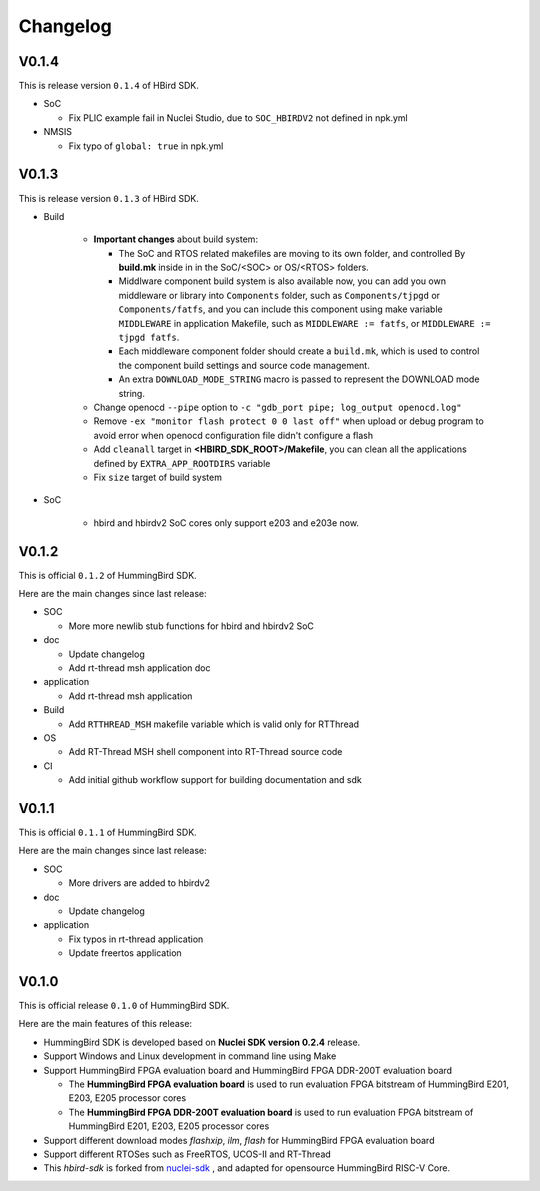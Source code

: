.. _changelog:

Changelog
=========

V0.1.4
------

This is release version ``0.1.4`` of HBird SDK.

* SoC

  - Fix PLIC example fail in Nuclei Studio, due to ``SOC_HBIRDV2`` not defined in npk.yml

* NMSIS

  - Fix typo of ``global: true`` in npk.yml

V0.1.3
------

This is release version ``0.1.3`` of HBird SDK.

* Build

    - **Important changes** about build system:

      - The SoC and RTOS related makefiles are moving to its own folder, and controlled By
        **build.mk** inside in in the SoC/<SOC> or OS/<RTOS> folders.
      - Middlware component build system is also available now, you can add you own middleware or library
        into ``Components`` folder, such as ``Components/tjpgd`` or ``Components/fatfs``, and you can include
        this component using make variable ``MIDDLEWARE`` in application Makefile, such as ``MIDDLEWARE := fatfs``,
        or ``MIDDLEWARE := tjpgd fatfs``.
      - Each middleware component folder should create a ``build.mk``, which is used to control
        the component build settings and source code management.
      - An extra ``DOWNLOAD_MODE_STRING`` macro is passed to represent the DOWNLOAD mode string.
    - Change openocd ``--pipe`` option to ``-c "gdb_port pipe; log_output openocd.log"``
    - Remove ``-ex "monitor flash protect 0 0 last off"`` when upload or debug program to avoid error
      when openocd configuration file didn't configure a flash
    - Add ``cleanall`` target in **<HBIRD_SDK_ROOT>/Makefile**, you can clean all the applications
      defined by ``EXTRA_APP_ROOTDIRS`` variable
    - Fix ``size`` target of build system

* SoC

    - hbird and hbirdv2 SoC cores only support e203 and e203e now.

V0.1.2
------

This is official ``0.1.2`` of HummingBird SDK.

Here are the main changes since last release:

* SOC

  - More more newlib stub functions for hbird and hbirdv2 SoC

* doc

  - Update changelog
  - Add rt-thread msh application doc

* application

  - Add rt-thread msh application

* Build

  - Add ``RTTHREAD_MSH`` makefile variable which is valid only for RTThread

* OS

  - Add RT-Thread MSH shell component into RT-Thread source code

* CI

  - Add initial github workflow support for building documentation and sdk

V0.1.1
------

This is official ``0.1.1`` of HummingBird SDK.

Here are the main changes since last release:

* SOC

  - More drivers are added to hbirdv2

* doc

  - Update changelog

* application

  - Fix typos in rt-thread application
  - Update freertos application


V0.1.0
------

This is official release ``0.1.0`` of HummingBird SDK.

Here are the main features of this release:

* HummingBird SDK is developed based on **Nuclei SDK version 0.2.4** release.

* Support Windows and Linux development in command line using Make

* Support HummingBird FPGA evaluation board and HummingBird FPGA DDR-200T evaluation board

  - The **HummingBird FPGA evaluation board** is used to run evaluation FPGA bitstream
    of HummingBird E201, E203, E205 processor cores
  - The **HummingBird FPGA DDR-200T evaluation board** is used to run evaluation FPGA bitstream
    of HummingBird E201, E203, E205 processor cores

* Support different download modes *flashxip*, *ilm*, *flash* for HummingBird FPGA evaluation board

* Support different RTOSes such as FreeRTOS, UCOS-II and RT-Thread

* This *hbird-sdk* is forked from `nuclei-sdk`_ , and adapted for opensource HummingBird RISC-V Core.

.. _nuclei-sdk: https://github.com/nuclei-software/nuclei-sdk
